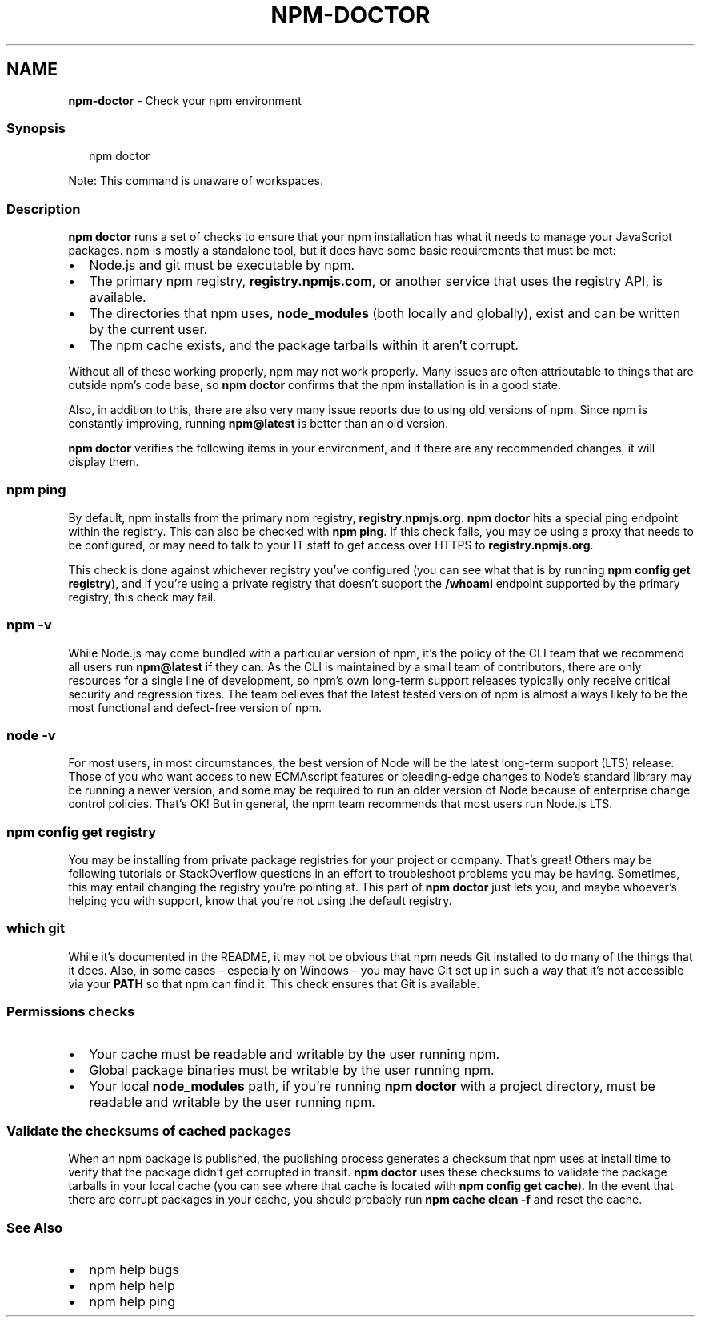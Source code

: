 .TH "NPM\-DOCTOR" "1" "March 2021" "" ""
.SH "NAME"
\fBnpm-doctor\fR \- Check your npm environment
.SS Synopsis
.P
.RS 2
.nf
npm doctor
.fi
.RE
.P
Note: This command is unaware of workspaces\.
.SS Description
.P
\fBnpm doctor\fP runs a set of checks to ensure that your npm installation has
what it needs to manage your JavaScript packages\. npm is mostly a
standalone tool, but it does have some basic requirements that must be met:
.RS 0
.IP \(bu 2
Node\.js and git must be executable by npm\.
.IP \(bu 2
The primary npm registry, \fBregistry\.npmjs\.com\fP, or another service that
uses the registry API, is available\.
.IP \(bu 2
The directories that npm uses, \fBnode_modules\fP (both locally and
globally), exist and can be written by the current user\.
.IP \(bu 2
The npm cache exists, and the package tarballs within it aren't corrupt\.

.RE
.P
Without all of these working properly, npm may not work properly\.  Many
issues are often attributable to things that are outside npm's code base,
so \fBnpm doctor\fP confirms that the npm installation is in a good state\.
.P
Also, in addition to this, there are also very many issue reports due to
using old versions of npm\. Since npm is constantly improving, running
\fBnpm@latest\fP is better than an old version\.
.P
\fBnpm doctor\fP verifies the following items in your environment, and if there
are any recommended changes, it will display them\.
.SS \fBnpm ping\fP
.P
By default, npm installs from the primary npm registry,
\fBregistry\.npmjs\.org\fP\|\.  \fBnpm doctor\fP hits a special ping endpoint within the
registry\. This can also be checked with \fBnpm ping\fP\|\. If this check fails,
you may be using a proxy that needs to be configured, or may need to talk
to your IT staff to get access over HTTPS to \fBregistry\.npmjs\.org\fP\|\.
.P
This check is done against whichever registry you've configured (you can
see what that is by running \fBnpm config get registry\fP), and if you're using
a private registry that doesn't support the \fB/whoami\fP endpoint supported by
the primary registry, this check may fail\.
.SS \fBnpm \-v\fP
.P
While Node\.js may come bundled with a particular version of npm, it's the
policy of the CLI team that we recommend all users run \fBnpm@latest\fP if they
can\. As the CLI is maintained by a small team of contributors, there are
only resources for a single line of development, so npm's own long\-term
support releases typically only receive critical security and regression
fixes\. The team believes that the latest tested version of npm is almost
always likely to be the most functional and defect\-free version of npm\.
.SS \fBnode \-v\fP
.P
For most users, in most circumstances, the best version of Node will be the
latest long\-term support (LTS) release\. Those of you who want access to new
ECMAscript features or bleeding\-edge changes to Node's standard library may
be running a newer version, and some may be required to run an older
version of Node because of enterprise change control policies\. That's OK!
But in general, the npm team recommends that most users run Node\.js LTS\.
.SS \fBnpm config get registry\fP
.P
You may be installing from private package registries for your project or
company\. That's great! Others may be following tutorials or StackOverflow
questions in an effort to troubleshoot problems you may be having\.
Sometimes, this may entail changing the registry you're pointing at\.  This
part of \fBnpm doctor\fP just lets you, and maybe whoever's helping you with
support, know that you're not using the default registry\.
.SS \fBwhich git\fP
.P
While it's documented in the README, it may not be obvious that npm needs
Git installed to do many of the things that it does\. Also, in some cases
– especially on Windows – you may have Git set up in such a way that it's
not accessible via your \fBPATH\fP so that npm can find it\. This check ensures
that Git is available\.
.SS Permissions checks
.RS 0
.IP \(bu 2
Your cache must be readable and writable by the user running npm\.
.IP \(bu 2
Global package binaries must be writable by the user running npm\.
.IP \(bu 2
Your local \fBnode_modules\fP path, if you're running \fBnpm doctor\fP with a
project directory, must be readable and writable by the user running npm\.

.RE
.SS Validate the checksums of cached packages
.P
When an npm package is published, the publishing process generates a
checksum that npm uses at install time to verify that the package didn't
get corrupted in transit\. \fBnpm doctor\fP uses these checksums to validate the
package tarballs in your local cache (you can see where that cache is
located with \fBnpm config get cache\fP)\. In the event that there are corrupt
packages in your cache, you should probably run \fBnpm cache clean \-f\fP and
reset the cache\.
.SS See Also
.RS 0
.IP \(bu 2
npm help bugs
.IP \(bu 2
npm help help
.IP \(bu 2
npm help ping

.RE
